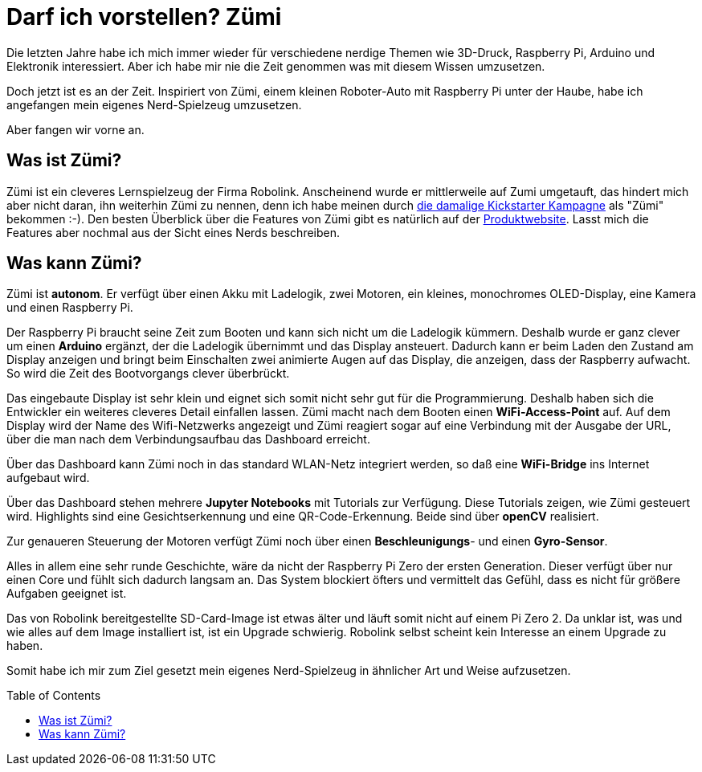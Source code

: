 = Darf ich vorstellen? Zümi
:jbake-title: Nerd-Spielzeug: Zümi
:jbake-author: rdmueller
:jbake-type: post
:jbake-toc: true
:jbake-tags: raspberry-pi, nerd
:jbake-lang: de
:jbake-status: published
:jbake-date: 2022-12-20
:jbake-pseudo: nerd-toy-zumi
//:jbake-tags: 3d-printing, raspberry-pi, electronics, nerd
:doctype: article
:toc: macro

:icons: font

:uri-kickstarter: https://www.kickstarter.com/projects/robolink/driving-into-the-world-of-ai-zumi
:uri-zumi: https://www.robolink.com/products/zumi

ifndef::imagesdir[:imagesdir: ../images]

Die letzten Jahre habe ich mich immer wieder für verschiedene nerdige Themen wie 3D-Druck, Raspberry Pi, Arduino und Elektronik interessiert.
Aber ich habe mir nie die Zeit genommen was mit diesem Wissen umzusetzen.

Doch jetzt ist es an der Zeit.
Inspiriert von Zümi, einem kleinen Roboter-Auto mit Raspberry Pi unter der Haube, habe ich angefangen mein eigenes Nerd-Spielzeug umzusetzen.

Aber fangen wir vorne an.

== Was ist Zümi?

Zümi ist ein cleveres Lernspielzeug der Firma Robolink.
Anscheinend wurde er mittlerweile auf Zumi umgetauft, das hindert mich aber nicht daran, ihn weiterhin Zümi zu nennen, denn ich habe meinen durch {uri-kickstarter}[die damalige Kickstarter Kampagne] als "Zümi" bekommen :-).
Den besten Überblick über die Features von Zümi gibt es natürlich auf der {uri-zumi}[Produktwebsite].
Lasst mich die Features aber nochmal aus der Sicht eines Nerds beschreiben.

== Was kann Zümi?

Zümi ist *autonom*. Er verfügt über einen Akku mit Ladelogik, zwei Motoren, ein kleines, monochromes OLED-Display, eine Kamera und einen Raspberry Pi.

Der Raspberry Pi braucht seine Zeit zum Booten und kann sich nicht um die Ladelogik kümmern.
Deshalb wurde er ganz clever um einen *Arduino* ergänzt, der die Ladelogik übernimmt und das Display ansteuert.
Dadurch kann er beim Laden den Zustand am Display anzeigen und bringt beim Einschalten zwei animierte Augen auf das Display, die anzeigen, dass der Raspberry aufwacht.
So wird die Zeit des Bootvorgangs clever überbrückt.

Das eingebaute Display ist sehr klein und eignet sich somit nicht sehr gut für die Programmierung.
Deshalb haben sich die Entwickler ein weiteres cleveres Detail einfallen lassen.
Zümi macht nach dem Booten einen *WiFi-Access-Point* auf.
Auf dem Display wird der Name des Wifi-Netzwerks angezeigt und Zümi reagiert sogar auf eine Verbindung mit der Ausgabe der URL, über die man nach dem Verbindungsaufbau das Dashboard erreicht.

Über das Dashboard kann Zümi noch in das standard WLAN-Netz integriert werden, so daß eine *WiFi-Bridge* ins Internet aufgebaut wird.

Über das Dashboard stehen mehrere *Jupyter Notebooks* mit Tutorials zur Verfügung.
Diese Tutorials zeigen, wie Zümi gesteuert wird.
Highlights sind eine Gesichtserkennung und eine QR-Code-Erkennung.
Beide sind über *openCV* realisiert.

Zur genaueren Steuerung der Motoren verfügt Zümi noch über einen *Beschleunigungs*- und einen *Gyro-Sensor*.

Alles in allem eine sehr runde Geschichte, wäre da nicht der Raspberry Pi Zero der ersten Generation.
Dieser verfügt über nur einen Core und fühlt sich dadurch langsam an.
Das System blockiert öfters und vermittelt das Gefühl, dass es nicht für größere Aufgaben geeignet ist.

Das von Robolink bereitgestellte SD-Card-Image ist etwas älter und läuft somit nicht auf einem Pi Zero 2.
Da unklar ist, was und wie alles auf dem Image installiert ist, ist ein Upgrade schwierig.
Robolink selbst scheint kein Interesse an einem Upgrade zu haben.

Somit habe ich mir zum Ziel gesetzt mein eigenes Nerd-Spielzeug in ähnlicher Art und Weise aufzusetzen.

toc::[]